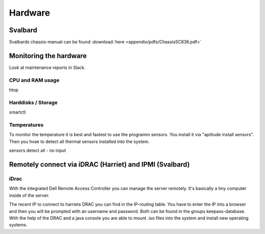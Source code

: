 ********
Hardware
********



========
Svalbard
========

Svalbards chassis-manual can be found :download:`here <appendix/pdfs/ChassisSC836.pdf>`


=======================
Monitoring the hardware
=======================

Look at maintenance reports in Slack.

-----------------
CPU and RAM usage
-----------------

htop

-------------------
Harddisks / Storage
-------------------

smartctl

------------
Temperatures
------------

To monitor the temperature it is best and fastest to use the programm sensors. You install it via "aptitude install sensors". Then you hvae to detect all thermal sensors installed into the system.

sensors detect all - no input



=======================================================
Remotely connect via iDRAC (Harriet) and IPMI (Svalbard)
=======================================================

-----
iDrac
-----

With the integrated Dell Remote Access Controller you can manage the server remotely. It's basically a tiny computer inside of the server. 

The recent IP to connect to harriets DRAC you can find in the IP-routing table. You have to enter the IP into a browser and then you will be prompted with an username and password. Both can be found in the groups keepass-database. With the help of the DRAC and a java console you are able to mount .iso files into the system and install new operating systems.


